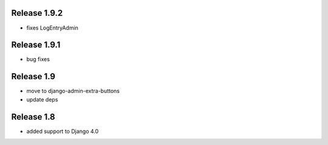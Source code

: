 Release 1.9.2
-----------
* fixes LogEntryAdmin


Release 1.9.1
-----------
* bug fixes


Release 1.9
-----------
* move to  django-admin-extra-buttons
* update deps


Release 1.8
-----------
* added support to Django 4.0

